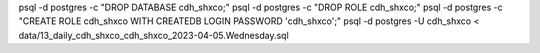 


psql -d postgres -c "DROP DATABASE cdh_shxco;"
psql -d postgres -c "DROP ROLE cdh_shxco;"
psql -d postgres -c "CREATE ROLE cdh_shxco WITH CREATEDB LOGIN PASSWORD 'cdh_shxco';"
psql -d postgres -U cdh_shxco < data/13_daily_cdh_shxco_cdh_shxco_2023-04-05.Wednesday.sql


.. psql -d postgres -U shxco -c "CREATE DATABASE shxco;"

